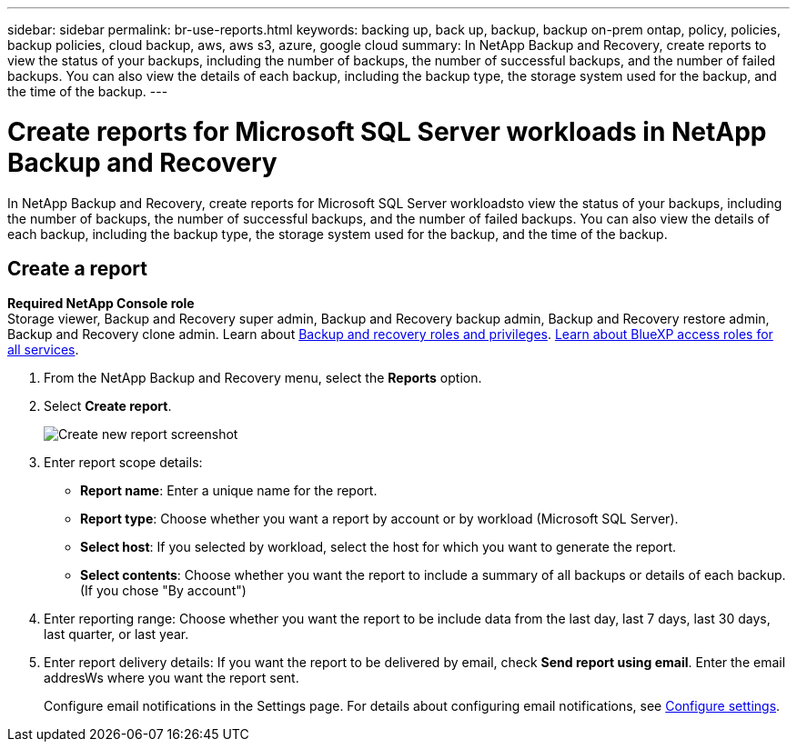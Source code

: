 ---
sidebar: sidebar
permalink: br-use-reports.html
keywords: backing up, back up, backup, backup on-prem ontap, policy, policies, backup policies, cloud backup, aws, aws s3, azure, google cloud
summary: In NetApp Backup and Recovery, create reports to view the status of your backups, including the number of backups, the number of successful backups, and the number of failed backups. You can also view the details of each backup, including the backup type, the storage system used for the backup, and the time of the backup. 
---

= Create reports for Microsoft SQL Server workloads in NetApp Backup and Recovery
:hardbreaks:
:icons: font
:imagesdir: ./media/

[.lead]
In NetApp Backup and Recovery, create reports for Microsoft SQL Server workloadsto view the status of your backups, including the number of backups, the number of successful backups, and the number of failed backups. You can also view the details of each backup, including the backup type, the storage system used for the backup, and the time of the backup.



== Create a report

*Required NetApp Console role*
Storage viewer, Backup and Recovery super admin, Backup and Recovery backup admin, Backup and Recovery restore admin, Backup and Recovery clone admin. Learn about link:reference-roles.html[Backup and recovery roles and privileges]. https://docs.netapp.com/us-en/bluexp-setup-admin/reference-iam-predefined-roles.html[Learn about BlueXP access roles for all services^]. 

. From the NetApp Backup and Recovery menu, select the *Reports* option.

. Select *Create report*.
+
image:../media/screen-br-reports.png[Create new report screenshot]


. Enter report scope details: 

* *Report name*: Enter a unique name for the report.
* *Report type*: Choose whether you want a report by account or by workload (Microsoft SQL Server). 
* *Select host*: If you selected by workload, select the host for which you want to generate the report.
* *Select contents*: Choose whether you want the report to include a summary of all backups or details of each backup. (If you chose "By account")


. Enter reporting range: Choose whether you want the report to be include data from the last day, last 7 days, last 30 days, last quarter, or last year.
. Enter report delivery details: If you want the report to be delivered by email, check *Send report using email*. Enter the email addresWs where you want the report sent.

+
Configure email notifications in the Settings page. For details about configuring email notifications, see link:br-use-settings-advanced.html[Configure settings].

